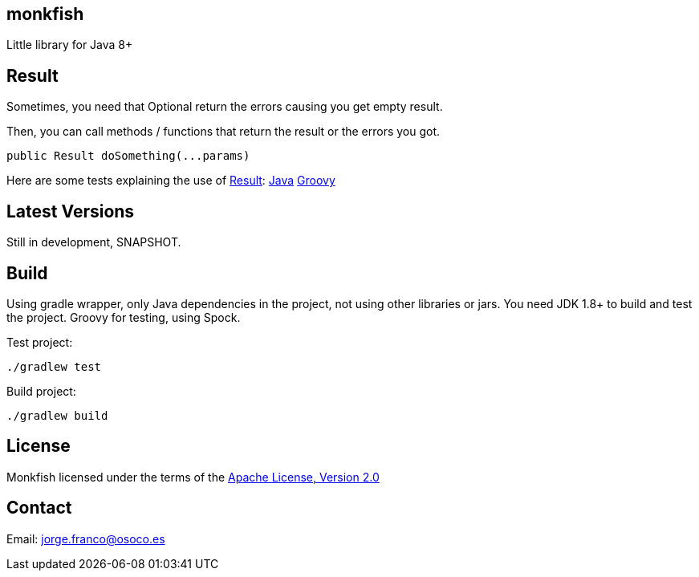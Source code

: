:allow-uri-read:

== monkfish

Little library for Java 8+

== Result

Sometimes, you need that Optional return the errors causing you get empty result.

Then, you can call methods / functions that return the result or the errors you got.

    public Result doSomething(...params)

Here are some tests explaining the use of https://github.com/osoco/monkfish/blob/master/src/main/java/es/osoco/monkfish/Result.java[Result]: https://github.com/osoco/monkfish/blob/master/src/test/java/es/osoco/monkfish/ResultTests.java[Java] https://github.com/osoco/monkfish/blob/master/src/test/groovy/es/osoco/monkfish/ResultSpec.groovy[Groovy]

== Latest Versions

Still in development, SNAPSHOT.

== Build

Using gradle wrapper, only Java dependencies in the project, not using other libraries or jars. You need JDK 1.8+ to build and test the project. Groovy for testing, using Spock.

Test project:

    ./gradlew test

Build project:

    ./gradlew build

== License

Monkfish licensed under the terms of the link:http://www.apache.org/licenses/LICENSE-2.0.html[Apache License, Version 2.0]

== Contact

Email: mailto:jorge.franco@osoco.es[]
